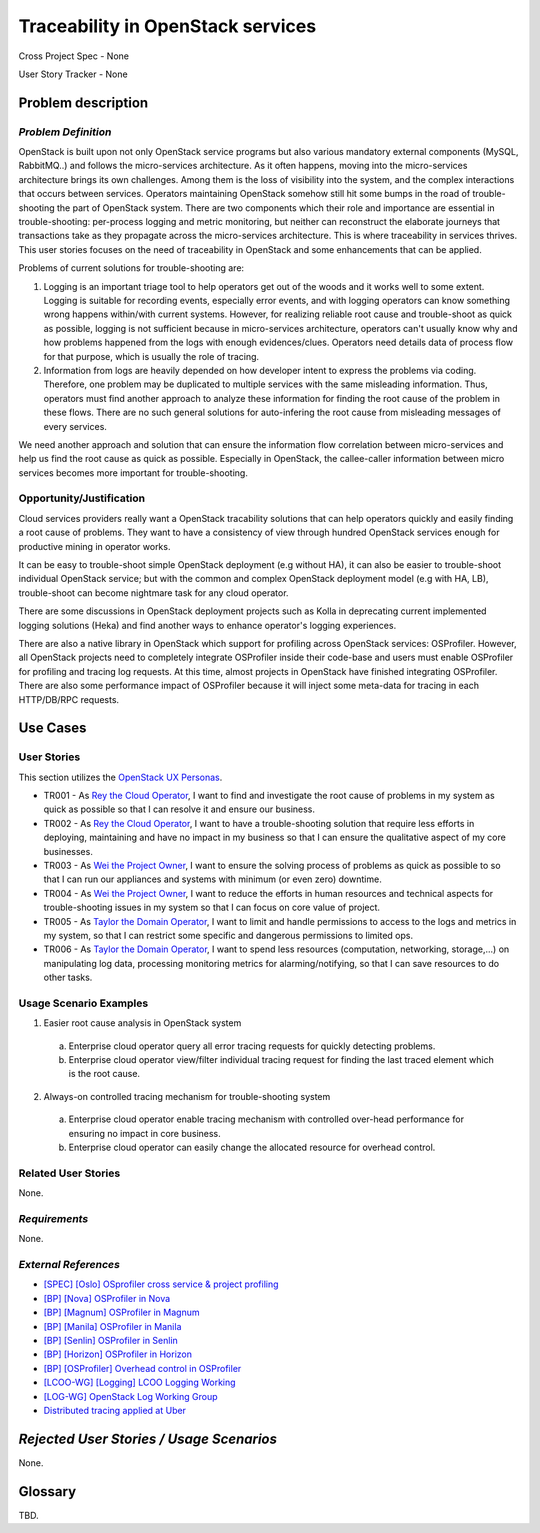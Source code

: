 Traceability in OpenStack services
==================================

Cross Project Spec - None

User Story Tracker - None

Problem description
-------------------

*Problem Definition*
++++++++++++++++++++

OpenStack is built upon not only OpenStack service programs  but also various
mandatory external components (MySQL, RabbitMQ..) and follows the 
micro-services architecture. As it often happens, moving into the micro-services
architecture brings its own challenges. Among them is the loss of visibility 
into the system, and the complex interactions that occurs between services.
Operators maintaining OpenStack somehow still hit some bumps in the road of
trouble-shooting the part of OpenStack system. There are two components
which their role and importance are essential in trouble-shooting: per-process
logging and metric monitoring, but neither can reconstruct the elaborate
journeys that transactions take as they propagate across the micro-services
architecture. This is where traceability in services thrives. This
user stories focuses on the need of traceability in OpenStack and some
enhancements that can be applied.

Problems of current solutions for trouble-shooting are:

#. Logging is an important triage tool to help operators get out of the woods
   and it works well to some extent. Logging is suitable for recording events,
   especially error events, and with logging operators can know something wrong
   happens within/with current systems. However, for realizing reliable root
   cause and trouble-shoot as quick as possible, logging is not sufficient
   because in micro-services architecture, operators can't usually know why and
   how problems happened from the logs with enough evidences/clues. Operators
   need details data of process flow for that purpose, which is usually the
   role of tracing.

#. Information from logs are heavily depended on how developer intent to express
   the problems via coding. Therefore, one problem may be duplicated to multiple
   services with the same misleading information. Thus, operators must find
   another approach to analyze these information for finding the root cause
   of the problem in these flows. There are no such general solutions for
   auto-infering the root cause from misleading messages of every services.

We need another approach and solution that can ensure the information flow
correlation between micro-services and help us find the root cause as quick as
possible. Especially in OpenStack, the callee-caller information between micro
services becomes more important for trouble-shooting.

Opportunity/Justification
+++++++++++++++++++++++++

Cloud services providers really want a OpenStack tracability solutions that can
help operators quickly and easily finding a root cause of problems.
They want to have a consistency of view through hundred OpenStack services
enough for productive mining in operator works.

It can be easy to trouble-shoot simple OpenStack deployment (e.g without HA),
it can also be easier to trouble-shoot individual OpenStack service; but with
the common and complex OpenStack deployment model (e.g with HA, LB), 
trouble-shoot can become nightmare task for any cloud operator.

There are some discussions in OpenStack deployment projects such as Kolla in
deprecating current implemented logging solutions (Heka) and find another ways
to enhance operator's logging experiences.

There are also a native library in OpenStack which support for profiling across
OpenStack services: OSProfiler. However, all OpenStack projects need to
completely integrate OSProfiler inside their code-base and users must enable
OSProfiler for profiling and tracing log requests. At this time, almost projects
in OpenStack have finished integrating OSProfiler. There are also some
performance impact of OSProfiler because it will inject some meta-data for
tracing in each HTTP/DB/RPC requests.

Use Cases
---------

User Stories
++++++++++++

This section utilizes the `OpenStack UX Personas`_.

* TR001 - As `Rey the Cloud Operator`_, I want to find and investigate the root
  cause of problems in my system as quick as possible so that I can resolve it
  and ensure our business.

* TR002 - As `Rey the Cloud Operator`_, I want to have a trouble-shooting
  solution that require less efforts in deploying, maintaining and have no
  impact in my business so that I can ensure the qualitative aspect of my core
  businesses.

* TR003 - As `Wei the Project Owner`_, I want to ensure the solving process of
  problems as quick as possible to so that I can run our appliances and systems
  with minimum (or even zero) downtime.

* TR004 - As `Wei the Project Owner`_, I want to reduce the efforts in human
  resources and technical aspects for trouble-shooting issues in my system so
  that I can focus on core value of project.

* TR005 - As `Taylor the Domain Operator`_, I want to limit and handle
  permissions to access to the logs and metrics in my system, so that I can
  restrict some specific and dangerous permissions to limited ops.

* TR006 - As `Taylor the Domain Operator`_, I want to spend less resources
  (computation, networking, storage,...) on manipulating log data, processing
  monitoring metrics for alarming/notifying, so that I can save resources to do
  other tasks.

.. _OpenStack UX Personas: http://docs.openstack.org/contributor-guide/ux-ui-guidelines/ux-personas.html
.. _Rey the Cloud Operator: http://docs.openstack.org/contributor-guide/ux-ui-guidelines/ux-personas/cloud-ops.html
.. _Wei the Project Owner: http://docs.openstack.org/contributor-guide/ux-ui-guidelines/ux-personas/project-owner.html
.. _Quinn the Application Developer: http://docs.openstack.org/contributor-guide/ux-ui-guidelines/ux-personas/app-developer.html
.. _Taylor the Domain Operator: http://docs.openstack.org/contributor-guide/ux-ui-guidelines/ux-personas/domain-operator.html

Usage Scenario Examples
+++++++++++++++++++++++

1. Easier root cause analysis in OpenStack system
  a. Enterprise cloud operator query all error tracing requests for quickly
     detecting problems. 
  b. Enterprise cloud operator view/filter individual tracing request for 
     finding the last traced element which is the root cause. 

2. Always-on controlled tracing mechanism for trouble-shooting system
  a. Enterprise cloud operator enable tracing mechanism with controlled
     over-head performance for ensuring no impact in core business.
  b. Enterprise cloud operator can easily change the allocated resource for
     overhead control.

Related User Stories
++++++++++++++++++++

None.

*Requirements*
++++++++++++++

None.

*External References*
+++++++++++++++++++++

* `[SPEC] [Oslo] OSprofiler cross service & project profiling <https://specs.openstack.org/openstack/oslo-specs/specs/mitaka/osprofiler-cross-service-project-profiling.html>`_
* `[BP] [Nova] OSProfiler in Nova <https://blueprints.launchpad.net/nova/+spec/osprofiler-support-in-nova>`_
* `[BP] [Magnum] OSProfiler in Magnum <https://blueprints.launchpad.net/magnum/+spec/osprofiler-support-in-magnum>`_
* `[BP] [Manila] OSProfiler in Manila <https://blueprints.launchpad.net/manila/+spec/manila-os-profiler>`_
* `[BP] [Senlin] OSProfiler in Senlin <https://blueprints.launchpad.net/senlin/+spec/senlin-osprofiler>`_
* `[BP] [Horizon] OSProfiler in Horizon <https://blueprints.launchpad.net/horizon/+spec/openstack-profiler-at-developer-dashboard>`_

* `[BP] [OSProfiler] Overhead control in OSProfiler <https://blueprints.launchpad.net/osprofiler/+spec/osprofiler-overhead-control>`_
* `[LCOO-WG] [Logging] LCOO Logging Working <https://etherpad.openstack.org/p/LCOO-Working-Logging>`_
* `[LOG-WG] OpenStack Log Working Group <https://wiki.openstack.org/wiki/LogWorkingGroup>`_
* `Distributed tracing applied at Uber <https://eng.uber.com/distributed-tracing/>`_

*Rejected User Stories / Usage Scenarios*
-----------------------------------------

None.

Glossary
--------

TBD.
